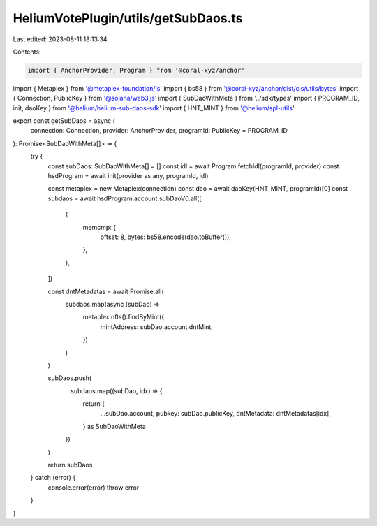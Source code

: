 HeliumVotePlugin/utils/getSubDaos.ts
====================================

Last edited: 2023-08-11 18:13:34

Contents:

.. code-block:: ts

    import { AnchorProvider, Program } from '@coral-xyz/anchor'
import { Metaplex } from '@metaplex-foundation/js'
import { bs58 } from '@coral-xyz/anchor/dist/cjs/utils/bytes'
import { Connection, PublicKey } from '@solana/web3.js'
import { SubDaoWithMeta } from '../sdk/types'
import { PROGRAM_ID, init, daoKey } from '@helium/helium-sub-daos-sdk'
import { HNT_MINT } from '@helium/spl-utils'

export const getSubDaos = async (
  connection: Connection,
  provider: AnchorProvider,
  programId: PublicKey = PROGRAM_ID
): Promise<SubDaoWithMeta[]> => {
  try {
    const subDaos: SubDaoWithMeta[] = []
    const idl = await Program.fetchIdl(programId, provider)
    const hsdProgram = await init(provider as any, programId, idl)

    const metaplex = new Metaplex(connection)
    const dao = await daoKey(HNT_MINT, programId)[0]
    const subdaos = await hsdProgram.account.subDaoV0.all([
      {
        memcmp: {
          offset: 8,
          bytes: bs58.encode(dao.toBuffer()),
        },
      },
    ])

    const dntMetadatas = await Promise.all(
      subdaos.map(async (subDao) =>
        metaplex.nfts().findByMint({
          mintAddress: subDao.account.dntMint,
        })
      )
    )

    subDaos.push(
      ...subdaos.map((subDao, idx) => {
        return {
          ...subDao.account,
          pubkey: subDao.publicKey,
          dntMetadata: dntMetadatas[idx],
        } as SubDaoWithMeta
      })
    )

    return subDaos
  } catch (error) {
    console.error(error)
    throw error
  }
}


